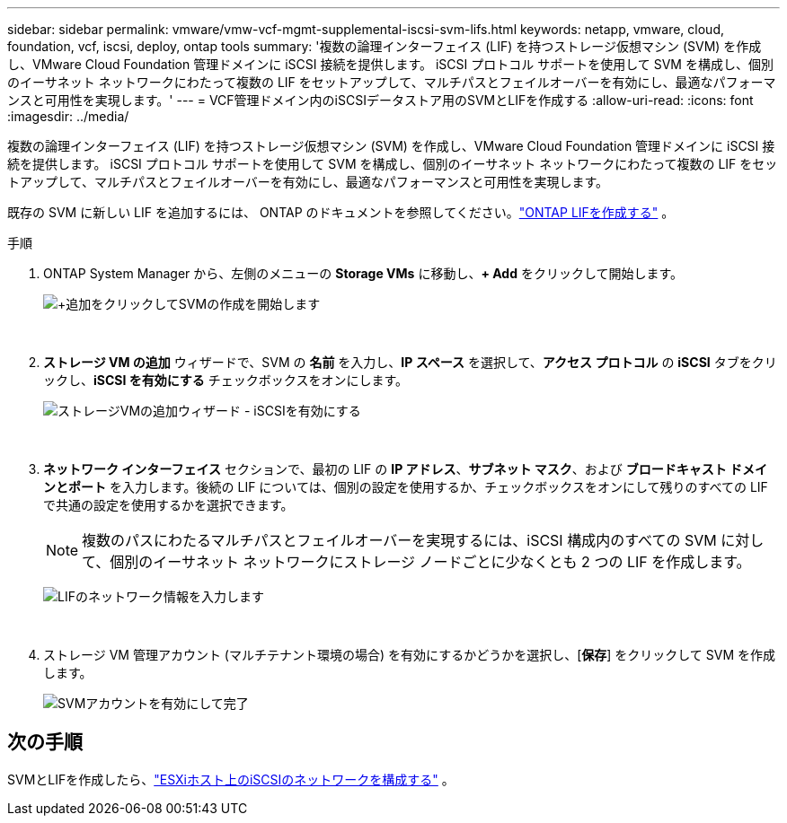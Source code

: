 ---
sidebar: sidebar 
permalink: vmware/vmw-vcf-mgmt-supplemental-iscsi-svm-lifs.html 
keywords: netapp, vmware, cloud, foundation, vcf, iscsi, deploy, ontap tools 
summary: '複数の論理インターフェイス (LIF) を持つストレージ仮想マシン (SVM) を作成し、VMware Cloud Foundation 管理ドメインに iSCSI 接続を提供します。  iSCSI プロトコル サポートを使用して SVM を構成し、個別のイーサネット ネットワークにわたって複数の LIF をセットアップして、マルチパスとフェイルオーバーを有効にし、最適なパフォーマンスと可用性を実現します。' 
---
= VCF管理ドメイン内のiSCSIデータストア用のSVMとLIFを作成する
:allow-uri-read: 
:icons: font
:imagesdir: ../media/


[role="lead"]
複数の論理インターフェイス (LIF) を持つストレージ仮想マシン (SVM) を作成し、VMware Cloud Foundation 管理ドメインに iSCSI 接続を提供します。  iSCSI プロトコル サポートを使用して SVM を構成し、個別のイーサネット ネットワークにわたって複数の LIF をセットアップして、マルチパスとフェイルオーバーを有効にし、最適なパフォーマンスと可用性を実現します。

既存の SVM に新しい LIF を追加するには、 ONTAP のドキュメントを参照してください。link:https://docs.netapp.com/us-en/ontap/networking/create_a_lif.html["ONTAP LIFを作成する"^] 。

.手順
. ONTAP System Manager から、左側のメニューの *Storage VMs* に移動し、*+ Add* をクリックして開始します。
+
image:vmware-vcf-asa-001.png["+追加をクリックしてSVMの作成を開始します"]

+
{nbsp}

. *ストレージ VM の追加* ウィザードで、SVM の *名前* を入力し、*IP スペース* を選択して、*アクセス プロトコル* の *iSCSI* タブをクリックし、*iSCSI を有効にする* チェックボックスをオンにします。
+
image:vmware-vcf-asa-002.png["ストレージVMの追加ウィザード - iSCSIを有効にする"]

+
{nbsp}

. *ネットワーク インターフェイス* セクションで、最初の LIF の *IP アドレス*、*サブネット マスク*、および *ブロードキャスト ドメインとポート* を入力します。後続の LIF については、個別の設定を使用するか、チェックボックスをオンにして残りのすべての LIF で共通の設定を使用するかを選択できます。
+

NOTE: 複数のパスにわたるマルチパスとフェイルオーバーを実現するには、iSCSI 構成内のすべての SVM に対して、個別のイーサネット ネットワークにストレージ ノードごとに少なくとも 2 つの LIF を作成します。

+
image:vmware-vcf-asa-003.png["LIFのネットワーク情報を入力します"]

+
{nbsp}

. ストレージ VM 管理アカウント (マルチテナント環境の場合) を有効にするかどうかを選択し、[*保存*] をクリックして SVM を作成します。
+
image:vmware-vcf-asa-004.png["SVMアカウントを有効にして完了"]





== 次の手順

SVMとLIFを作成したら、link:vmw-vcf-mgmt-supplemental-iscsi-network.html["ESXiホスト上のiSCSIのネットワークを構成する"] 。
